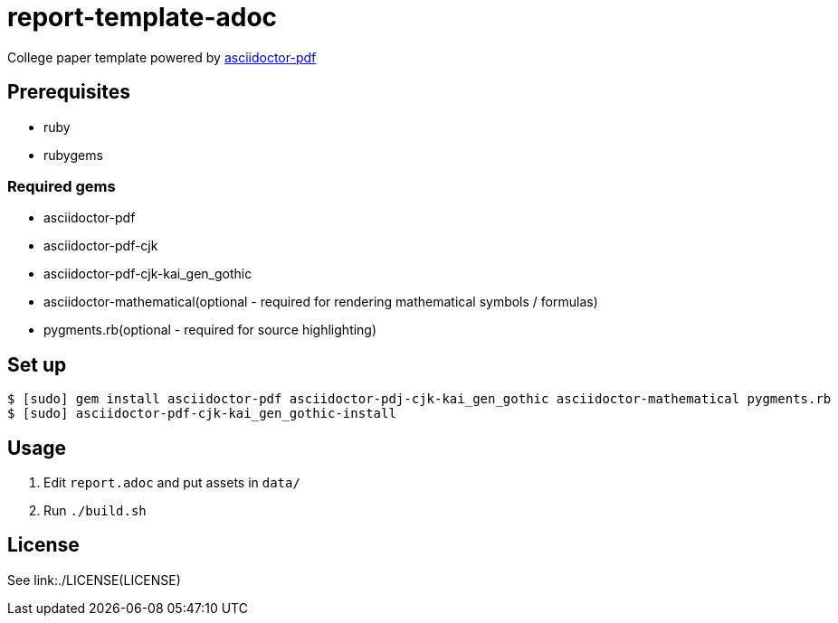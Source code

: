 = report-template-adoc

College paper template powered by https://github.com/asciidoctor/asciidoctor-pdf[asciidoctor-pdf]

== Prerequisites
* ruby
* rubygems

=== Required gems
* asciidoctor-pdf
* asciidoctor-pdf-cjk
* asciidoctor-pdf-cjk-kai_gen_gothic
* asciidoctor-mathematical(optional - required for rendering mathematical symbols / formulas)
* pygments.rb(optional - required for source highlighting)

== Set up
[source, shell]
----
$ [sudo] gem install asciidoctor-pdf asciidoctor-pdj-cjk-kai_gen_gothic asciidoctor-mathematical pygments.rb
$ [sudo] asciidoctor-pdf-cjk-kai_gen_gothic-install
----

== Usage
. Edit `report.adoc` and put assets in `data/`
. Run `./build.sh`

== License
See link:./LICENSE(LICENSE)
